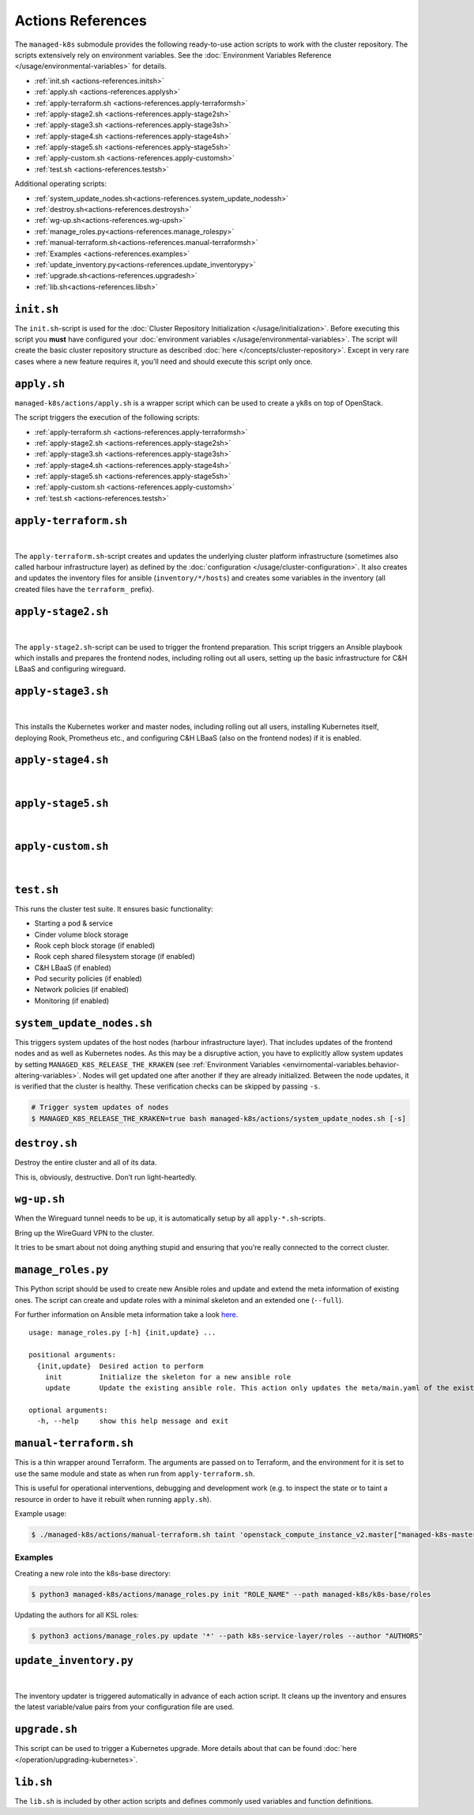 Actions References
==================

The ``managed-k8s`` submodule provides the following ready-to-use action
scripts to work with the cluster repository. The scripts extensively
rely on environment variables. See the
:doc:`Environment Variables Reference </usage/environmental-variables>`
for details.

-  :ref:`init.sh <actions-references.initsh>`
-  :ref:`apply.sh <actions-references.applysh>`
-  :ref:`apply-terraform.sh <actions-references.apply-terraformsh>`
-  :ref:`apply-stage2.sh <actions-references.apply-stage2sh>`
-  :ref:`apply-stage3.sh <actions-references.apply-stage3sh>`
-  :ref:`apply-stage4.sh <actions-references.apply-stage4sh>`
-  :ref:`apply-stage5.sh <actions-references.apply-stage5sh>`
-  :ref:`apply-custom.sh <actions-references.apply-customsh>`
-  :ref:`test.sh <actions-references.testsh>`

Additional operating scripts:

- :ref:`system_update_nodes.sh<actions-references.system_update_nodessh>`
- :ref:`destroy.sh<actions-references.destroysh>`
- :ref:`wg-up.sh<actions-references.wg-upsh>`
- :ref:`manage_roles.py<actions-references.manage_rolespy>`
- :ref:`manual-terraform.sh<actions-references.manual-terraformsh>`
- :ref:`Examples <actions-references.examples>`
- :ref:`update_inventory.py<actions-references.update_inventorypy>`
- :ref:`upgrade.sh<actions-references.upgradesh>`
- :ref:`lib.sh<actions-references.libsh>`

.. _actions-references.initsh:

``init.sh``
-----------

The ``init.sh``-script is used for the
:doc:`Cluster Repository Initialization </usage/initialization>`.
Before executing this script you **must** have configured your
:doc:`environment variables </usage/environmental-variables>`.
The script will create the basic cluster repository structure as
described :doc:`here </concepts/cluster-repository>`. Except in very
rare cases where a new feature requires it, you’ll need and should
execute this script only once.

.. _actions-references.applysh:

``apply.sh``
------------

``managed-k8s/actions/apply.sh`` is a wrapper script which can be used
to create a yk8s on top of OpenStack.

The script triggers the execution of the following scripts:

-  :ref:`apply-terraform.sh <actions-references.apply-terraformsh>`
-  :ref:`apply-stage2.sh <actions-references.apply-stage2sh>`
-  :ref:`apply-stage3.sh <actions-references.apply-stage3sh>`
-  :ref:`apply-stage4.sh <actions-references.apply-stage4sh>`
-  :ref:`apply-stage5.sh <actions-references.apply-stage5sh>`
-  :ref:`apply-custom.sh <actions-references.apply-customsh>`
-  :ref:`test.sh <actions-references.testsh>`

.. _actions-references.apply-terraformsh:

``apply-terraform.sh``
----------------------

.. figure:: /img/apply-terraform.svg
   :scale: 80%
   :alt: Apply Terraform Script Visualization
   :align: center

|

The ``apply-terraform.sh``-script creates and updates the underlying
cluster platform infrastructure (sometimes also called harbour
infrastructure layer) as defined by the
:doc:`configuration </usage/cluster-configuration>`. It also creates
and updates the inventory files for ansible (``inventory/*/hosts``) and
creates some variables in the inventory (all created files have the
``terraform_`` prefix).

.. _actions-references.apply-stage2sh:

``apply-stage2.sh``
-------------------

.. figure:: /img/apply-stage2.svg
   :scale: 80%
   :alt: Apply Stage 2 Script Visualization
   :align: center

|

The ``apply-stage2.sh``-script can be used to trigger the frontend
preparation. This script triggers an Ansible playbook which installs and
prepares the frontend nodes, including rolling out all users, setting up
the basic infrastructure for C&H LBaaS and configuring wireguard.

.. _actions-references.apply-stage3sh:

``apply-stage3.sh``
-------------------

.. figure:: /img/apply-stage3.svg
   :scale: 80%
   :alt: Apply Stage 3 Script Visualization
   :align: center

|

This installs the Kubernetes worker and master nodes, including rolling
out all users, installing Kubernetes itself, deploying Rook, Prometheus
etc., and configuring C&H LBaaS (also on the frontend nodes) if it is
enabled.


.. _actions-references.apply-stage4sh:

``apply-stage4.sh``
-------------------

.. figure:: /img/apply-stage4.svg
   :scale: 80%
   :alt: Apply Stage 4 Script Visualization
   :align: center

|

.. todo::

   add details

.. _actions-references.apply-stage5sh:

``apply-stage5.sh``
-------------------

.. figure:: /img/apply-stage5.svg
   :scale: 80%
   :alt: Apply Stage 5 Script Visualization
   :align: center

|

.. todo::

   add details

.. _actions-references.apply-customsh:

``apply-custom.sh``
-------------------

.. figure:: /img/apply-custom.svg
   :scale: 80%
   :alt: Apply Custom Script Visualization
   :align: center

|

.. todo::

    add details

.. _actions-references.testsh:

``test.sh``
-----------

This runs the cluster test suite. It ensures basic functionality:

-  Starting a pod & service
-  Cinder volume block storage
-  Rook ceph block storage (if enabled)
-  Rook ceph shared filesystem storage (if enabled)
-  C&H LBaaS (if enabled)
-  Pod security policies (if enabled)
-  Network policies (if enabled)
-  Monitoring (if enabled)

.. _actions-references.system_update_nodessh:

``system_update_nodes.sh``
--------------------------

This triggers system updates of the host nodes (harbour infrastructure
layer). That includes updates of the frontend nodes and as well as
Kubernetes nodes. As this may be a disruptive action, you have to
explicitly allow system updates by setting
``MANAGED_K8S_RELEASE_THE_KRAKEN`` (see
:ref:`Environment Variables <envirnomental-variables.behavior-altering-variables>`.
Nodes will get updated one after another if they are already
initialized. Between the node updates, it is verified that the cluster
is healthy. These verification checks can be skipped by passing ``-s``.

.. code:: console

   # Trigger system updates of nodes
   $ MANAGED_K8S_RELEASE_THE_KRAKEN=true bash managed-k8s/actions/system_update_nodes.sh [-s]

.. _actions-references.destroysh:

``destroy.sh``
--------------

Destroy the entire cluster and all of its data.

This is, obviously, destructive. Don’t run light-heartedly.

.. _actions-references.wg-upsh:

``wg-up.sh``
------------

When the Wireguard tunnel needs to be up, it is automatically setup by
all ``apply-*.sh``-scripts.

Bring up the WireGuard VPN to the cluster.

It tries to be smart about not doing anything stupid and ensuring that
you’re really connected to the correct cluster.

.. _actions-references.manage_rolespy:

``manage_roles.py``
-------------------

This Python script should be used to create new Ansible roles and update
and extend the meta information of existing ones. The script can create
and update roles with a minimal skeleton and an extended one
(``--full``).

For further information on Ansible meta information take a look
`here <https://galaxy.ansible.com/docs/contributing/creating_role.html#role-metadata>`__.

::

   usage: manage_roles.py [-h] {init,update} ...

   positional arguments:
     {init,update}  Desired action to perform
       init         Initialize the skeleton for a new ansible role
       update       Update the existing ansible role. This action only updates the meta/main.yaml of the existing ansible role. If you want to create missing skeleton directory structure use `--create-missing` argument.

   optional arguments:
     -h, --help     show this help message and exit

.. _actions-references.manual-terraformsh:

``manual-terraform.sh``
-----------------------

This is a thin wrapper around Terraform. The arguments are passed on to
Terraform, and the environment for it is set to use the same module and
state as when run from ``apply-terraform.sh``.

This is useful for operational interventions, debugging and development
work (e.g. to inspect the state or to taint a resource in order to have
it rebuilt when running ``apply.sh``).

Example usage:

.. code:: console

   $ ./managed-k8s/actions/manual-terraform.sh taint 'openstack_compute_instance_v2.master["managed-k8s-master-1"]'

.. _actions-references.examples:

Examples
~~~~~~~~

Creating a new role into the k8s-base directory:

.. code:: console

   $ python3 managed-k8s/actions/manage_roles.py init "ROLE_NAME" --path managed-k8s/k8s-base/roles

Updating the authors for all KSL roles:

.. code:: console

   $ python3 actions/manage_roles.py update '*' --path k8s-service-layer/roles --author "AUTHORS"

.. _actions-references.update_inventorypy:

``update_inventory.py``
-----------------------

.. figure:: /img/update-inventory.svg
   :scale: 80%
   :alt: Update Inventory Script Visualization
   :align: center

|

The inventory updater is triggered automatically in advance of each
action script. It cleans up the inventory and ensures the latest
variable/value pairs from your configuration file are used.

.. _actions-references.upgradesh:

``upgrade.sh``
--------------

This script can be used to trigger a Kubernetes upgrade. More details
about that can be found :doc:`here </operation/upgrading-kubernetes>`.

.. _actions-references.libsh:

``lib.sh``
----------

The ``lib.sh`` is included by other action scripts and defines commonly
used variables and function definitions.
